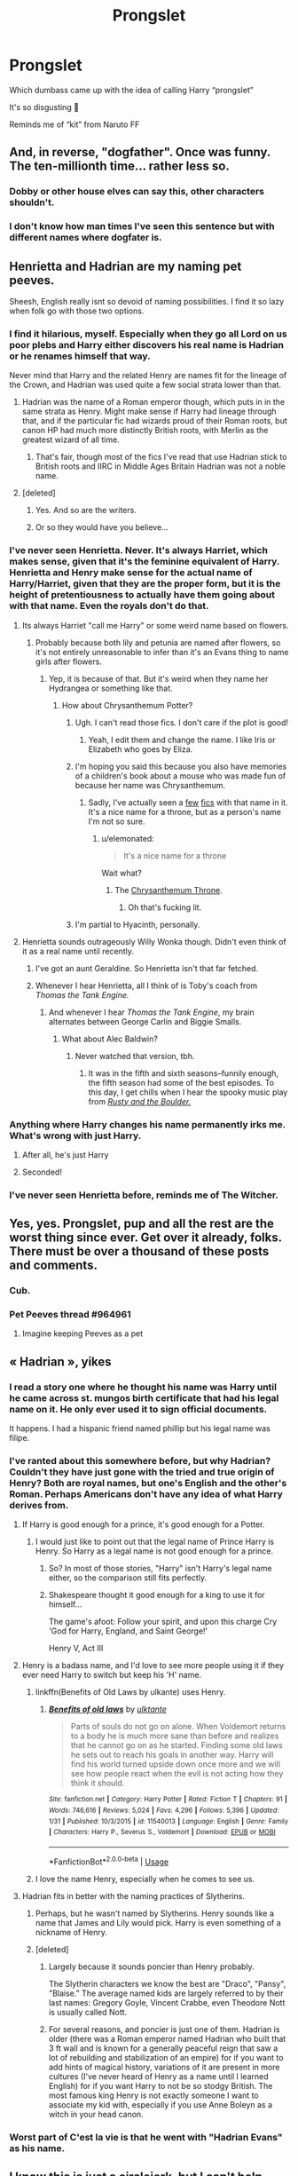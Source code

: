 #+TITLE: Prongslet

* Prongslet
:PROPERTIES:
:Score: 153
:DateUnix: 1549634313.0
:DateShort: 2019-Feb-08
:FlairText: Discussion
:END:
Which dumbass came up with the idea of calling Harry “prongslet”

It's so disgusting 🤮

Reminds me of “kit” from Naruto FF


** And, in reverse, "dogfather". Once was funny. The ten-millionth time... rather less so.
:PROPERTIES:
:Author: rpeh
:Score: 69
:DateUnix: 1549636488.0
:DateShort: 2019-Feb-08
:END:

*** Dobby or other house elves can say this, other characters shouldn't.
:PROPERTIES:
:Score: 22
:DateUnix: 1549662570.0
:DateShort: 2019-Feb-09
:END:


*** I don't know how man times I've seen this sentence but with different names where dogfater is.
:PROPERTIES:
:Author: crowofoblivion
:Score: 2
:DateUnix: 1549694719.0
:DateShort: 2019-Feb-09
:END:


** Henrietta and Hadrian are my naming pet peeves.

Sheesh, English really isnt so devoid of naming possibilities. I find it so lazy when folk go with those two options.
:PROPERTIES:
:Author: DragonEmperor1997
:Score: 78
:DateUnix: 1549639729.0
:DateShort: 2019-Feb-08
:END:

*** I find it hilarious, myself. Especially when they go all Lord on us poor plebs and Harry either discovers his real name is Hadrian or he renames himself that way.

Never mind that Harry and the related Henry are names fit for the lineage of the Crown, and Hadrian was used quite a few social strata lower than that.
:PROPERTIES:
:Author: Ignisami
:Score: 54
:DateUnix: 1549643268.0
:DateShort: 2019-Feb-08
:END:

**** Hadrian was the name of a Roman emperor though, which puts in in the same strata as Henry. Might make sense if Harry had lineage through that, and if the particular fic had wizards proud of their Roman roots, but canon HP had much more distinctly British roots, with Merlin as the greatest wizard of all time.
:PROPERTIES:
:Author: SnowingSilently
:Score: 41
:DateUnix: 1549644038.0
:DateShort: 2019-Feb-08
:END:

***** That's fair, though most of the fics I've read that use Hadrian stick to British roots and IIRC in Middle Ages Britain Hadrian was not a noble name.
:PROPERTIES:
:Author: Ignisami
:Score: 16
:DateUnix: 1549645004.0
:DateShort: 2019-Feb-08
:END:


**** [deleted]
:PROPERTIES:
:Score: 5
:DateUnix: 1549660686.0
:DateShort: 2019-Feb-09
:END:

***** Yes. And so are the writers.
:PROPERTIES:
:Author: Ignisami
:Score: 6
:DateUnix: 1549661928.0
:DateShort: 2019-Feb-09
:END:


***** Or so they would have you believe...
:PROPERTIES:
:Author: TheKingleMingle
:Score: 5
:DateUnix: 1549666193.0
:DateShort: 2019-Feb-09
:END:


*** I've never seen Henrietta. Never. It's always Harriet, which makes sense, given that it's the feminine equivalent of Harry. Henrietta and Henry make sense for the actual name of Harry/Harriet, given that they are the proper form, but it is the height of pretentiousness to actually have them going about with that name. Even the royals don't do that.
:PROPERTIES:
:Author: SnowingSilently
:Score: 41
:DateUnix: 1549643831.0
:DateShort: 2019-Feb-08
:END:

**** Its always Harriet "call me Harry" or some weird name based on flowers.
:PROPERTIES:
:Author: reinadeluniverso
:Score: 37
:DateUnix: 1549644642.0
:DateShort: 2019-Feb-08
:END:

***** Probably because both lily and petunia are named after flowers, so it's not entirely unreasonable to infer than it's an Evans thing to name girls after flowers.
:PROPERTIES:
:Author: Ignisami
:Score: 26
:DateUnix: 1549655871.0
:DateShort: 2019-Feb-08
:END:

****** Yep, it is because of that. But it's weird when they name her Hydrangea or something like that.
:PROPERTIES:
:Author: reinadeluniverso
:Score: 17
:DateUnix: 1549656403.0
:DateShort: 2019-Feb-08
:END:

******* How about Chrysanthemum Potter?
:PROPERTIES:
:Author: HmmmQuestionMark
:Score: 25
:DateUnix: 1549656799.0
:DateShort: 2019-Feb-08
:END:

******** Ugh. I can't read those fics. I don't care if the plot is good!
:PROPERTIES:
:Author: reinadeluniverso
:Score: 10
:DateUnix: 1549656946.0
:DateShort: 2019-Feb-08
:END:

********* Yeah, I edit them and change the name. I like Iris or Elizabeth who goes by Eliza.
:PROPERTIES:
:Author: Llian_Winter
:Score: 8
:DateUnix: 1549699318.0
:DateShort: 2019-Feb-09
:END:


******** I'm hoping you said this because you also have memories of a children's book about a mouse who was made fun of because her name was Chrysanthemum.
:PROPERTIES:
:Author: elemonated
:Score: 7
:DateUnix: 1549677017.0
:DateShort: 2019-Feb-09
:END:

********* Sadly, I've actually seen a [[https://www.fanfiction.net/s/8637030/1/The-Potter-Twins-and-the-Sorcerer-s-Stone][few]] [[https://www.fanfiction.net/s/11486857/15/Rose-Lily-Potter-Metamorphmagus-Who-Lived][fics]] with that name in it. It's a nice name for a throne, but as a person's name I'm not so sure.
:PROPERTIES:
:Author: HmmmQuestionMark
:Score: 3
:DateUnix: 1549677185.0
:DateShort: 2019-Feb-09
:END:

********** u/elemonated:
#+begin_quote
  It's a nice name for a throne
#+end_quote

Wait what?
:PROPERTIES:
:Author: elemonated
:Score: 2
:DateUnix: 1549678400.0
:DateShort: 2019-Feb-09
:END:

*********** The [[https://en.wikipedia.org/wiki/Chrysanthemum_Throne][Chrysanthemum Throne]].
:PROPERTIES:
:Author: HmmmQuestionMark
:Score: 2
:DateUnix: 1549678457.0
:DateShort: 2019-Feb-09
:END:

************ Oh that's fucking lit.
:PROPERTIES:
:Author: elemonated
:Score: 2
:DateUnix: 1549678495.0
:DateShort: 2019-Feb-09
:END:


******** I'm partial to Hyacinth, personally.
:PROPERTIES:
:Author: Averant
:Score: 2
:DateUnix: 1549673123.0
:DateShort: 2019-Feb-09
:END:


**** Henrietta sounds outrageously Willy Wonka though. Didn't even think of it as a real name until recently.
:PROPERTIES:
:Author: Twinborne
:Score: 5
:DateUnix: 1549663537.0
:DateShort: 2019-Feb-09
:END:

***** I've got an aunt Geraldine. So Henrietta isn't that far fetched.
:PROPERTIES:
:Author: zombieqatz
:Score: 6
:DateUnix: 1549665637.0
:DateShort: 2019-Feb-09
:END:


***** Whenever I hear Henrietta, all I think of is Toby's coach from /Thomas the Tank Engine./
:PROPERTIES:
:Author: CryptidGrimnoir
:Score: 2
:DateUnix: 1549666607.0
:DateShort: 2019-Feb-09
:END:

****** And whenever I hear /Thomas the Tank Engine/, my brain alternates between George Carlin and Biggie Smalls.
:PROPERTIES:
:Author: Twinborne
:Score: 3
:DateUnix: 1549682949.0
:DateShort: 2019-Feb-09
:END:

******* What about Alec Baldwin?
:PROPERTIES:
:Author: CryptidGrimnoir
:Score: 1
:DateUnix: 1549683135.0
:DateShort: 2019-Feb-09
:END:

******** Never watched that version, tbh.
:PROPERTIES:
:Author: Twinborne
:Score: 1
:DateUnix: 1549683749.0
:DateShort: 2019-Feb-09
:END:

********* It was in the fifth and sixth seasons--funnily enough, the fifth season had some of the best episodes. To this day, I get chills when I hear the spooky music play from [[https://www.youtube.com/watch?v=SMA8bpSiwy4][/Rusty and the Boulder./]]
:PROPERTIES:
:Author: CryptidGrimnoir
:Score: 1
:DateUnix: 1549708788.0
:DateShort: 2019-Feb-09
:END:


*** Anything where Harry changes his name permanently irks me. What's wrong with just Harry.
:PROPERTIES:
:Author: MartDiamond
:Score: 22
:DateUnix: 1549643590.0
:DateShort: 2019-Feb-08
:END:

**** After all, he's just Harry
:PROPERTIES:
:Author: MrBanana120
:Score: 10
:DateUnix: 1549691047.0
:DateShort: 2019-Feb-09
:END:


**** Seconded!
:PROPERTIES:
:Author: innominate_anonymous
:Score: 1
:DateUnix: 1549739051.0
:DateShort: 2019-Feb-09
:END:


*** I've never seen Henrietta before, reminds me of The Witcher.
:PROPERTIES:
:Author: Tertyakai
:Score: 3
:DateUnix: 1549644015.0
:DateShort: 2019-Feb-08
:END:


** Yes, yes. Prongslet, pup and all the rest are the worst thing since ever. Get over it already, folks. There must be over a thousand of these posts and comments.
:PROPERTIES:
:Author: JaimeJabs
:Score: 116
:DateUnix: 1549634498.0
:DateShort: 2019-Feb-08
:END:

*** Cub.
:PROPERTIES:
:Author: BonedFish
:Score: 18
:DateUnix: 1549668006.0
:DateShort: 2019-Feb-09
:END:


*** Pet Peeves thread #964961
:PROPERTIES:
:Score: 11
:DateUnix: 1549676176.0
:DateShort: 2019-Feb-09
:END:

**** Imagine keeping Peeves as a pet
:PROPERTIES:
:Author: CuddlesAreAwesome
:Score: 17
:DateUnix: 1549685691.0
:DateShort: 2019-Feb-09
:END:


** « Hadrian », yikes
:PROPERTIES:
:Author: moralfaq
:Score: 77
:DateUnix: 1549637549.0
:DateShort: 2019-Feb-08
:END:

*** I read a story one where he thought his name was Harry until he came across st. mungos birth certificate that had his legal name on it. He only ever used it to sign official documents.

It happens. I had a hispanic friend named phillip but his legal name was filipe.
:PROPERTIES:
:Author: ForumWarrior
:Score: 39
:DateUnix: 1549646399.0
:DateShort: 2019-Feb-08
:END:


*** I've ranted about this somewhere before, but why Hadrian? Couldn't they have just gone with the tried and true origin of Henry? Both are royal names, but one's English and the other's Roman. Perhaps Americans don't have any idea of what Harry derives from.
:PROPERTIES:
:Author: SnowingSilently
:Score: 43
:DateUnix: 1549643496.0
:DateShort: 2019-Feb-08
:END:

**** If Harry is good enough for a prince, it's good enough for a Potter.
:PROPERTIES:
:Author: Starfox5
:Score: 62
:DateUnix: 1549644729.0
:DateShort: 2019-Feb-08
:END:

***** I would just like to point out that the legal name of Prince Harry is Henry. So Harry as a legal name is not good enough for a prince.
:PROPERTIES:
:Author: Blaze_Vortex
:Score: 12
:DateUnix: 1549686419.0
:DateShort: 2019-Feb-09
:END:

****** So? In most of those stories, "Harry" isn't Harry's legal name either, so the comparison still fits perfectly.
:PROPERTIES:
:Author: Starfox5
:Score: 2
:DateUnix: 1549701030.0
:DateShort: 2019-Feb-09
:END:


****** Shakespeare thought it good enough for a king to use it for himself...

The game's afoot: Follow your spirit, and upon this charge Cry 'God for Harry, England, and Saint George!'

Henry V, Act III
:PROPERTIES:
:Author: rpeh
:Score: 2
:DateUnix: 1549895250.0
:DateShort: 2019-Feb-11
:END:


**** Henry is a badass name, and I'd love to see more people using it if they ever need Harry to switch but keep his 'H' name.
:PROPERTIES:
:Author: Threedom_isnt_3
:Score: 10
:DateUnix: 1549654525.0
:DateShort: 2019-Feb-08
:END:

***** linkffn(Benefits of Old Laws by ulkante) uses Henry.
:PROPERTIES:
:Author: innominate_anonymous
:Score: 4
:DateUnix: 1549739143.0
:DateShort: 2019-Feb-09
:END:

****** [[https://www.fanfiction.net/s/11540013/1/][*/Benefits of old laws/*]] by [[https://www.fanfiction.net/u/6680908/ulktante][/ulktante/]]

#+begin_quote
  Parts of souls do not go on alone. When Voldemort returns to a body he is much more sane than before and realizes that he cannot go on as he started. Finding some old laws he sets out to reach his goals in another way. Harry will find his world turned upside down once more and we will see how people react when the evil is not acting how they think it should.
#+end_quote

^{/Site/:} ^{fanfiction.net} ^{*|*} ^{/Category/:} ^{Harry} ^{Potter} ^{*|*} ^{/Rated/:} ^{Fiction} ^{T} ^{*|*} ^{/Chapters/:} ^{91} ^{*|*} ^{/Words/:} ^{746,616} ^{*|*} ^{/Reviews/:} ^{5,024} ^{*|*} ^{/Favs/:} ^{4,296} ^{*|*} ^{/Follows/:} ^{5,396} ^{*|*} ^{/Updated/:} ^{1/31} ^{*|*} ^{/Published/:} ^{10/3/2015} ^{*|*} ^{/id/:} ^{11540013} ^{*|*} ^{/Language/:} ^{English} ^{*|*} ^{/Genre/:} ^{Family} ^{*|*} ^{/Characters/:} ^{Harry} ^{P.,} ^{Severus} ^{S.,} ^{Voldemort} ^{*|*} ^{/Download/:} ^{[[http://www.ff2ebook.com/old/ffn-bot/index.php?id=11540013&source=ff&filetype=epub][EPUB]]} ^{or} ^{[[http://www.ff2ebook.com/old/ffn-bot/index.php?id=11540013&source=ff&filetype=mobi][MOBI]]}

--------------

*FanfictionBot*^{2.0.0-beta} | [[https://github.com/tusing/reddit-ffn-bot/wiki/Usage][Usage]]
:PROPERTIES:
:Author: FanfictionBot
:Score: 1
:DateUnix: 1549739168.0
:DateShort: 2019-Feb-09
:END:


***** I love the name Henry, especially when he comes to see us.
:PROPERTIES:
:Author: ModernDayWeeaboo
:Score: 1
:DateUnix: 1549685736.0
:DateShort: 2019-Feb-09
:END:


**** Hadrian fits in better with the naming practices of Slytherins.
:PROPERTIES:
:Author: 4wallsandawindow
:Score: 12
:DateUnix: 1549651239.0
:DateShort: 2019-Feb-08
:END:

***** Perhaps, but he wasn't named by Slytherins. Henry sounds like a name that James and Lily would pick. Harry is even something of a nickname of Henry.
:PROPERTIES:
:Author: TheVoteMote
:Score: 7
:DateUnix: 1549674371.0
:DateShort: 2019-Feb-09
:END:


***** [deleted]
:PROPERTIES:
:Score: 3
:DateUnix: 1549675897.0
:DateShort: 2019-Feb-09
:END:

****** Largely because it sounds poncier than Henry probably.

The Slytherin characters we know the best are "Draco", "Pansy", "Blaise." The average named kids are largely referred to by their last names: Gregory Goyle, Vincent Crabbe, even Theodore Nott is usually called Nott.
:PROPERTIES:
:Author: elemonated
:Score: 4
:DateUnix: 1549676878.0
:DateShort: 2019-Feb-09
:END:


****** For several reasons, and poncier is just one of them. Hadrian is older (there was a Roman emperor named Hadrian who built that 3 ft wall and is known for a generally peaceful reign that saw a lot of rebuilding and stabilization of an empire) for if you want to add hints of magical history, variations of it are present in more cultures (I've never heard of Henry as a name until I learned English) for if you want Harry to not be so stodgy British. The most famous king Henry is not exactly someone I want to associate my kid with, especially if you use Anne Boleyn as a witch in your head canon.
:PROPERTIES:
:Author: 4wallsandawindow
:Score: 2
:DateUnix: 1549712111.0
:DateShort: 2019-Feb-09
:END:


*** Worst part of C'est la vie is that he went with "Hadrian Evans" as his name.
:PROPERTIES:
:Author: Threedom_isnt_3
:Score: 8
:DateUnix: 1549654477.0
:DateShort: 2019-Feb-08
:END:


** I know this is just a circlejerk, but I can't help myself. When I saw the title of this post on my frontpage, my face stretched down in a full D:

I really hate ‘Prongslet'.
:PROPERTIES:
:Author: TantumErgo
:Score: 19
:DateUnix: 1549647854.0
:DateShort: 2019-Feb-08
:END:

*** I recently was reading a fic where Harry refers to Teddy as moonlet, and I gagged.

I get having endearing names for characters that their loved ones would use, but somehow I have never found any fanon nicknames (and names) that I believe the characters would actually say.
:PROPERTIES:
:Author: harricislife
:Score: 10
:DateUnix: 1549680508.0
:DateShort: 2019-Feb-09
:END:

**** That is hands down the worst nick name I've seen in fanfiction.
:PROPERTIES:
:Score: 3
:DateUnix: 1549756753.0
:DateShort: 2019-Feb-10
:END:


** Prongslet is the worst. Not sure I've ever seen that in a fic that I didn't end up hating and quit.
:PROPERTIES:
:Author: lucyroesslers
:Score: 37
:DateUnix: 1549639183.0
:DateShort: 2019-Feb-08
:END:


** I hate the prongslet/Cub/Pup talk, I just can't see James, Sirius or Remus saying these things to Harry.

I'd actually love a story of James, Sirius, or Remus using one of those terms, and Lily being like "If you ever call my son that again you'll be very sorry!" lol.
:PROPERTIES:
:Author: SnarkyAndProud
:Score: 17
:DateUnix: 1549671421.0
:DateShort: 2019-Feb-09
:END:

*** Prongslet would be a cute name for Harry as a baby, but I could see Lily ready to murder the men if they thought they could teach him to be a mini marauder.
:PROPERTIES:
:Author: Blaze_Vortex
:Score: 5
:DateUnix: 1549687232.0
:DateShort: 2019-Feb-09
:END:


** And its even worse when its misspelled as pronglet..
:PROPERTIES:
:Author: luminphoenix
:Score: 12
:DateUnix: 1549650208.0
:DateShort: 2019-Feb-08
:END:

*** What about prongslut?
:PROPERTIES:
:Author: boomberrybella
:Score: 34
:DateUnix: 1549651573.0
:DateShort: 2019-Feb-08
:END:

**** Now, THAT's something I'm into
:PROPERTIES:
:Author: Threedom_isnt_3
:Score: 19
:DateUnix: 1549654575.0
:DateShort: 2019-Feb-08
:END:


**** That's the annoying part for me: slut in my language is slet, so it's super distracting too
:PROPERTIES:
:Author: BabySamurai
:Score: 17
:DateUnix: 1549658886.0
:DateShort: 2019-Feb-09
:END:


**** [deleted]
:PROPERTIES:
:Score: 9
:DateUnix: 1549671486.0
:DateShort: 2019-Feb-09
:END:

***** Hey, some people have uncle fetishes. Whatever, uh, wags your tail.
:PROPERTIES:
:Author: elemonated
:Score: 8
:DateUnix: 1549677161.0
:DateShort: 2019-Feb-09
:END:


***** I wasn't even thinking of that, but if that's where your mind goes O.o
:PROPERTIES:
:Author: boomberrybella
:Score: 6
:DateUnix: 1549681081.0
:DateShort: 2019-Feb-09
:END:


***** [deleted]
:PROPERTIES:
:Score: 5
:DateUnix: 1549713846.0
:DateShort: 2019-Feb-09
:END:

****** Them not being blood related still doesn't make it not incesty.A common trope is my ADOPTED NON BLOOD RELATED sister.People don't care that their not blood related.They might as well be because /she's still your sister./
:PROPERTIES:
:Score: 1
:DateUnix: 1549757053.0
:DateShort: 2019-Feb-10
:END:


***** Mm, I've seen it done well in Time Travel or AUs or with Harry a little older.

​

I get why it would squick people, but he's not related to him, and godfather aside, he's not a father figure.

​

There's so much more Harry/Snape out there which I find a lot more problematic, but whatever.
:PROPERTIES:
:Author: Pamplemousse90000
:Score: 2
:DateUnix: 1549755304.0
:DateShort: 2019-Feb-10
:END:

****** [deleted]
:PROPERTIES:
:Score: 2
:DateUnix: 1549756501.0
:DateShort: 2019-Feb-10
:END:

******* Here's one Hello from the Other Side Minister Potter has ninety-nine hundred problems. He never would've expected Sirius Black to suddenly become one of them, but when every person lost to the veil is suddenly returned, Harry deals with public opinion, rehabilitation, and long-forgotten feelings as he works to provide a future for a new segment of magical society. [[https://archiveofourown.org/works/15241182/chapters/35350473]]

It's so good!
:PROPERTIES:
:Author: Pamplemousse90000
:Score: 3
:DateUnix: 1549757102.0
:DateShort: 2019-Feb-10
:END:


******* It's actually my favourite dirty/wrong ship, and I can rec you some? But I totally get why people wouldn't want to read it.
:PROPERTIES:
:Author: Pamplemousse90000
:Score: 1
:DateUnix: 1549756768.0
:DateShort: 2019-Feb-10
:END:


** There are times when pronglset is acceptable - when Sirius/Remus are messing with Harry and trying to provoke a reaction, and no other time ever.
:PROPERTIES:
:Author: TheVoteMote
:Score: 8
:DateUnix: 1549674659.0
:DateShort: 2019-Feb-09
:END:


** I think I recall seeing it one when Harry was talking to the Map. It fit.

And a bunch of other times from the living mauraders. Not so much...
:PROPERTIES:
:Author: StarDolph
:Score: 11
:DateUnix: 1549647006.0
:DateShort: 2019-Feb-08
:END:


** Stupid names in general. Nobody cares if it's called the Wizengamot or the Geezergamot. If you're making fun of names, try to make it funny.
:PROPERTIES:
:Author: BloodVioletVoid
:Score: 5
:DateUnix: 1549665367.0
:DateShort: 2019-Feb-09
:END:


** Agreed. It's annoying. I don't like "moonshine" either for moony. Or dadfoot.
:PROPERTIES:
:Author: medievaleagle
:Score: 14
:DateUnix: 1549634377.0
:DateShort: 2019-Feb-08
:END:

*** Yeah, Nicknames for nicknames seems really unnecessary.
:PROPERTIES:
:Author: SecretAgendaMan
:Score: 9
:DateUnix: 1549670335.0
:DateShort: 2019-Feb-09
:END:

**** moonbeam is an instant turn off. i cant read it. i dont mind wolfstar. I DO mind sickly sweet sirius though. its skeevy
:PROPERTIES:
:Author: medievaleagle
:Score: 1
:DateUnix: 1549670731.0
:DateShort: 2019-Feb-09
:END:

***** It sounds like you've been reading some rather interesting fics.
:PROPERTIES:
:Author: TheVoteMote
:Score: 7
:DateUnix: 1549674556.0
:DateShort: 2019-Feb-09
:END:


** I just saw it for the first time yesterday, and I'm gonna take a controversial stance, but I love it! I think it's adorable.
:PROPERTIES:
:Author: CharlieMayhem
:Score: 5
:DateUnix: 1549691067.0
:DateShort: 2019-Feb-09
:END:


** In alive James fics that aren't WBWL or bashing, does he call Harry Fawn?
:PROPERTIES:
:Author: LittenInAScarf
:Score: 3
:DateUnix: 1549671531.0
:DateShort: 2019-Feb-09
:END:

*** [deleted]
:PROPERTIES:
:Score: 5
:DateUnix: 1549713955.0
:DateShort: 2019-Feb-09
:END:

**** Harry is secretly JD From Scrubs.
:PROPERTIES:
:Author: LittenInAScarf
:Score: 3
:DateUnix: 1549740746.0
:DateShort: 2019-Feb-09
:END:


** It's one of those great ideas that became shit over time. A good idea that works wonderfully, but it is then poorly copied and overused to the point where even the original usage that is good is cast in sickly shade due to it.
:PROPERTIES:
:Author: RisingEarth
:Score: 5
:DateUnix: 1549685964.0
:DateShort: 2019-Feb-09
:END:


** I'm not a big fan of prongslet; I feel like nicknames or terms of endearment should be easy or fun to say. I can understand Sirius calling him pup, it's quick, easy, and shows Harry in relation to Sirius. Prongslet however, gets stuck in your mouth and you have to fight it to make it come out in some semblance of smooth. No to Prongslet.
:PROPERTIES:
:Author: ceiros
:Score: 5
:DateUnix: 1549696285.0
:DateShort: 2019-Feb-09
:END:


** prongslet sounds like it would rhyme with bralette. It was never said in the books so it's not as if we can blame them like we can for so many fics that have people calling Hermione "Mione" all because Ron called her that when his mouth was full.
:PROPERTIES:
:Author: wintersnow33
:Score: 2
:DateUnix: 1549678435.0
:DateShort: 2019-Feb-09
:END:


** Have to admit. I'm kinda on the fence with this one
:PROPERTIES:
:Author: Spartalim
:Score: 2
:DateUnix: 1549694369.0
:DateShort: 2019-Feb-09
:END:


** .... You know, I honestly have no problem with the petname "Pronglet".

No flames, please! Let me give my reasonings first!

1) Since James Potter's animagus name was Prongs, it would make sense that Pronglet would be Harry's petname until he got his own animagus name.

2) Nothing says that it would remain an affectionate petname for him. Once he does gain an animagus form that DIFFERS from his father's in some fanfics, it generally changes to something else.

And, last but certainly not least: 3) It's something that will just stick around. Get used to it. At least it's better than some other petname that he's been given in fanfictions.

Those are my reasonings. Besides, I'd like to see any of YOU create a better petname that correlates with his parents and/or him WITHOUT referencing his scar, hair, or eyes.
:PROPERTIES:
:Author: Sakemori
:Score: 2
:DateUnix: 1549707652.0
:DateShort: 2019-Feb-09
:END:


** Jeez, what do people have against pet names on this sub? My mom still calls me by mine twenty years after she coined it. It's just a way to show affection.
:PROPERTIES:
:Author: Averant
:Score: 4
:DateUnix: 1549673046.0
:DateShort: 2019-Feb-09
:END:

*** It's not all pet names, it's /this one specifically/. Prongslet. That's just awful.
:PROPERTIES:
:Author: TheVoteMote
:Score: 14
:DateUnix: 1549674592.0
:DateShort: 2019-Feb-09
:END:

**** Rolls off the tongue fairly well. Could be worse, someone else mentioned "Fawn".
:PROPERTIES:
:Author: Averant
:Score: 2
:DateUnix: 1549674958.0
:DateShort: 2019-Feb-09
:END:

***** Eh, tbh, Fawn is better imo. I guess it's personal preference
:PROPERTIES:
:Author: thisusernameismeta
:Score: 2
:DateUnix: 1549677206.0
:DateShort: 2019-Feb-09
:END:


** Nooo! :( Prongslet is NOT disgusting Jacky, it's super cute!!! :) :) I mean okay maybe if somebody uses it too much it would be annoying, but I don't think a few times is bad! It's so CUTE!
:PROPERTIES:
:Score: -8
:DateUnix: 1549651917.0
:DateShort: 2019-Feb-08
:END:

*** Oh you
:PROPERTIES:
:Author: BabySamurai
:Score: 9
:DateUnix: 1549658899.0
:DateShort: 2019-Feb-09
:END:


** DOGFATHER!!! :) :) :) :)
:PROPERTIES:
:Score: 0
:DateUnix: 1549701849.0
:DateShort: 2019-Feb-09
:END:


** I like kit from naruto.
:PROPERTIES:
:Author: Morcalvin
:Score: -6
:DateUnix: 1549651168.0
:DateShort: 2019-Feb-08
:END:

*** People on this sub have a slightly irrational hatred of pet names for children. Understandable since it tends to be overdone, but it's certainly a thing with my family so I pay no mind.
:PROPERTIES:
:Author: Averant
:Score: 2
:DateUnix: 1549673364.0
:DateShort: 2019-Feb-09
:END:


*** That implies Kurama is an actual kitsune, which he's not, so I hate it in principle

Edit: Kurama is a sentient manifestation of chakra, don't downvote just because your headcanon is different than canon
:PROPERTIES:
:Author: Impulse92
:Score: 5
:DateUnix: 1549655709.0
:DateShort: 2019-Feb-08
:END:

**** I don't think it's derived from kitsune. Animal fox babies are called fox kits. Since Kurama takes the form of a fox, I find it reasonable to go that route, sentient manifestation or not.
:PROPERTIES:
:Author: Averant
:Score: 2
:DateUnix: 1549673255.0
:DateShort: 2019-Feb-09
:END:

***** I'll accept that when Gaara gets called a Trash Panda at the same frequency then
:PROPERTIES:
:Author: Impulse92
:Score: 1
:DateUnix: 1549676148.0
:DateShort: 2019-Feb-09
:END:

****** ...I support that. That's hilarious. Although tanuki aren't the same things as raccoons. They're racoon-dogs.
:PROPERTIES:
:Author: Averant
:Score: 2
:DateUnix: 1549678306.0
:DateShort: 2019-Feb-09
:END:

******* Sure, but nine tailed fox spirit/demon/chakrathing is 100% based on a kitsune spirit
:PROPERTIES:
:Author: Impulse92
:Score: 1
:DateUnix: 1549682233.0
:DateShort: 2019-Feb-09
:END:

******** Agreed, agreed.
:PROPERTIES:
:Author: Averant
:Score: 1
:DateUnix: 1549685052.0
:DateShort: 2019-Feb-09
:END:


*** I like kit too! It sounds like KITTY. :)
:PROPERTIES:
:Score: -1
:DateUnix: 1549664052.0
:DateShort: 2019-Feb-09
:END:
